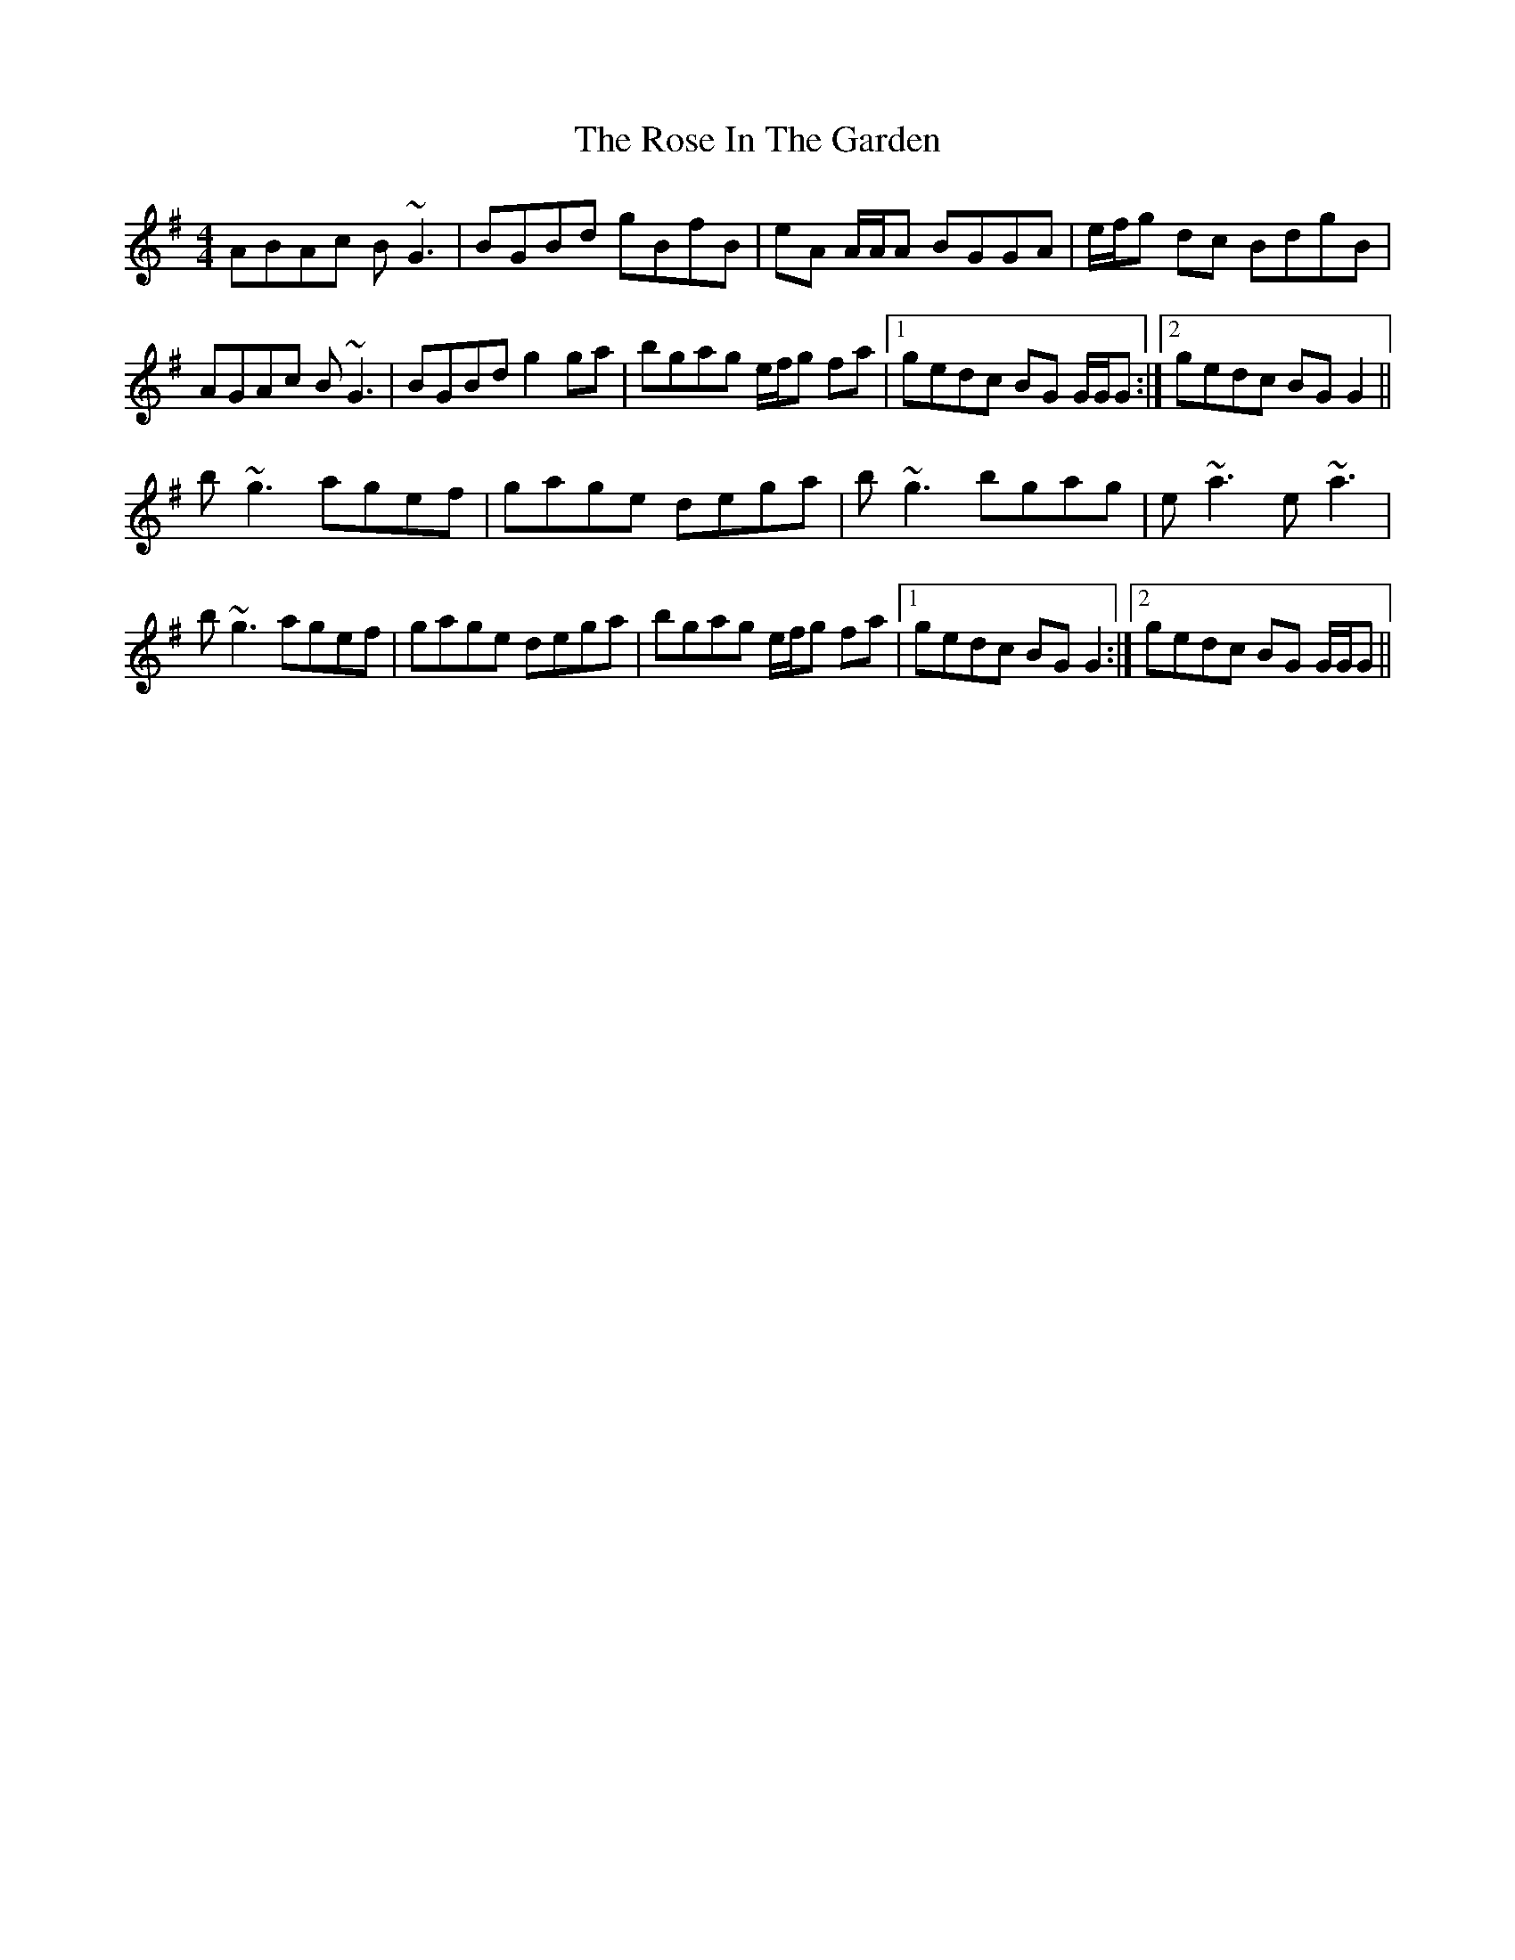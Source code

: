 X: 35270
T: Rose In The Garden, The
R: reel
M: 4/4
K: Gmajor
ABAc B~G3|BGBd gBfB|eA A/A/A BGGA|e/f/g dc BdgB|
AGAc B~G3|BGBd g2 ga|bgag e/f/g fa|1 gedc BG G/G/G:|2 gedc BGG2||
b~g3 agef|gage dega|b~g3 bgag|e~a3 e~a3|
b~g3 agef|gage dega|bgag e/f/g fa|1 gedc BGG2:|2 gedc BG G/G/G||


